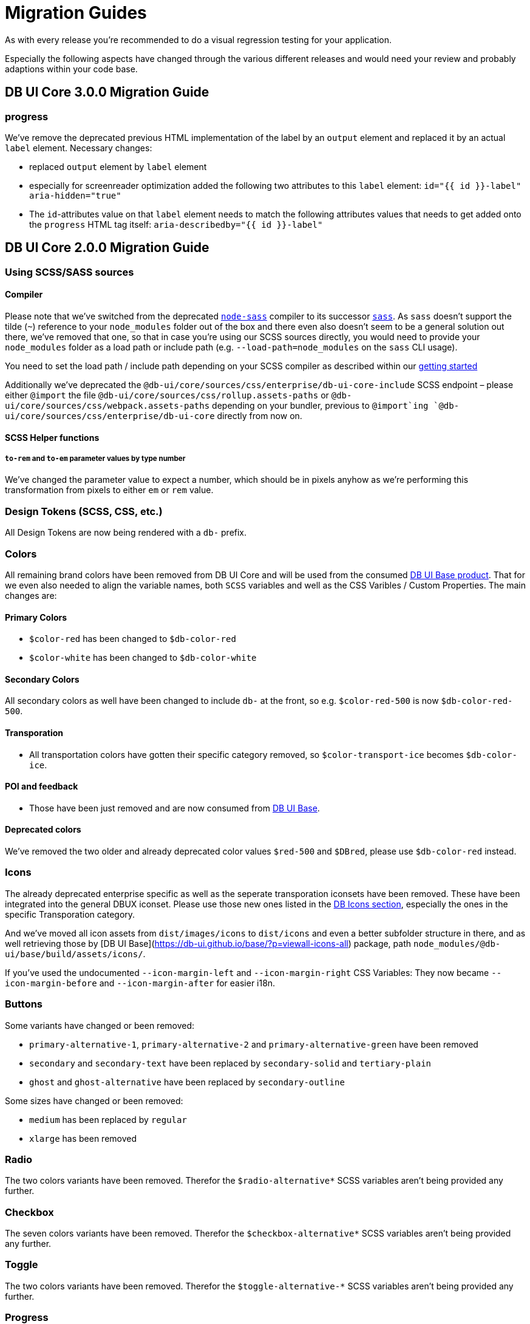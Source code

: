 = Migration Guides

As with every release you're recommended to do a visual regression testing for your application.

Especially the following aspects have changed through the various different releases and would need your review and probably adaptions within your code base.

== DB UI Core 3.0.0 Migration Guide

=== progress

We've remove the deprecated previous HTML implementation of the label by an `output` element and replaced it by an actual `label` element. Necessary changes:

- replaced `output` element by `label` element
- especially for screenreader optimization added the following two attributes to this `label` element:
`id="{{ id }}-label" aria-hidden="true"`
- The `id`-attributes value on that `label` element needs to match the following attributes values that needs to get added onto the `progress` HTML tag itself:
`aria-describedby="{{ id }}-label"`

== DB UI Core 2.0.0 Migration Guide

=== Using SCSS/SASS sources

==== Compiler

Please note that we've switched from the deprecated link:https://www.npmjs.com/package/node-sass[`node-sass`] compiler to its successor link:https://www.npmjs.com/package/sass[`sass`]. As `sass` doesn't support the tilde (`~`) reference to your `node_modules` folder out of the box and there even also doesn't seem to be a general solution out there, we've removed that one, so that in case you're using our SCSS sources directly, you would need to provide your `node_modules` folder as a load path or include path (e.g. `--load-path=node_modules` on the `sass` CLI usage).

You need to set the load path / include path depending on your SCSS compiler as described within our link:getStarted.adoc#scss-node_modules-include-path--load-path[getting started]

Additionally we've deprecated the `@db-ui/core/sources/css/enterprise/db-ui-core-include` SCSS endpoint – please either `@import` the file `@db-ui/core/sources/css/rollup.assets-paths` or `@db-ui/core/sources/css/webpack.assets-paths` depending on your bundler, previous to `@import`ing `@db-ui/core/sources/css/enterprise/db-ui-core` directly from now on.

==== SCSS Helper functions

===== `to-rem` and `to-em` parameter values by type number

We've changed the parameter value to expect a number, which should be in pixels anyhow as we're performing this transformation from pixels to either `em` or `rem` value.

=== Design Tokens (SCSS, CSS, etc.)

All Design Tokens are now being rendered with a `db-` prefix.

=== Colors

All remaining brand colors have been removed from DB UI Core and will be used from the consumed link:https://github.com/db-ui/base[DB UI Base product]. That for we even also needed to align the variable names, both `SCSS` variables and well as the CSS Varibles / Custom Properties. The main changes are:

==== Primary Colors

* `$color-red` has been changed to `$db-color-red`
* `$color-white` has been changed to `$db-color-white`

==== Secondary Colors

All secondary colors as well have been changed to include `db-` at the front, so e.g. `$color-red-500` is now `$db-color-red-500`.

==== Transporation

* All transportation colors have gotten their specific category removed, so `$color-transport-ice` becomes `$db-color-ice`.

==== POI and feedback

* Those have been just removed and are now consumed from link:https://github.com/db-ui/base[DB UI Base].

==== Deprecated colors

We've removed the two older and already deprecated color values `$red-500` and `$DBred`, please use `$db-color-red` instead.

=== Icons

The already deprecated enterprise specific as well as the seperate transporation iconsets have been removed. These have been integrated into the general DBUX iconset. Please use those new ones listed in the link:https://db-ui.github.io/core/?p=viewall-base-icons[DB Icons section], especially the ones in the specific Transporation category.

And we've moved all icon assets from `dist/images/icons` to `dist/icons` and even a better subfolder structure in there, and as well retrieving those by [DB UI Base](https://db-ui.github.io/base/?p=viewall-icons-all) package, path `node_modules/@db-ui/base/build/assets/icons/`.

If you've used the undocumented `--icon-margin-left` and `--icon-margin-right` CSS Variables: They now became `--icon-margin-before` and `--icon-margin-after` for easier i18n.

=== Buttons

Some variants have changed or been removed:

- `primary-alternative-1`, `primary-alternative-2` and `primary-alternative-green` have been removed
- `secondary` and `secondary-text` have been replaced by `secondary-solid` and `tertiary-plain`
- `ghost` and `ghost-alternative` have been replaced by `secondary-outline`

Some sizes have changed or been removed:

- `medium` has been replaced by `regular`
- `xlarge` has been removed

=== Radio

The two colors variants have been removed. Therefor the `$radio-alternative*` SCSS variables aren't being provided any further.

=== Checkbox

The seven colors variants have been removed. Therefor the `$checkbox-alternative*` SCSS variables aren't being provided any further.

=== Toggle

The two colors variants have been removed. Therefor the `$toggle-alternative-*` SCSS variables aren't being provided any further.

=== Progress

The variant for a thiner height has been removed. Therefor the `$progress-thiner--height` SCSS variables isn't being provided any further.

=== Notification

- The two neutral variants and their classes `.is-neutral-light` and `.is-neutral-dark` have been removed.
- The notification types have been changed from `.is-*` classes (like e.g. `.is-danger`) to `data-type=` attributes like e.g. `data-type=error`
  * The danger variant and its class `.is-danger` has been renamed to `data-type=error`.
  * The info variant and its class `.is-info` has been renamed to `data-type=informative`.


=== Dialog

The classes `.is-abort` and `.is-continue` on the button elements have been removed – please use the variants / `data-variant` attributes instead.

=== Cards

The previous version of the EDS guidelines only included a rudimentary defined component, which has been totally reworked and will receive further variants. The main changes in the HTML source code have been made in the `figcaption` HTML part.

=== Tags

The stateful tag types (`a.elm-tag` and `input.elm-tag`) have been moved to a new pattern, as defined within the DB UX Design System specification: `chips`

Please use this one instead either for the `Filter Chips` or `Selection/Auswahl Chips` types defined in the specificiation.

== DB UI Core 2.0.0-0 Migration Guide

- We've renamed our package to `@db-ui/core`. The old version will still get maintained, but `@db-ui/core` includes our work regarding the DB UX Design System styles, and is thatfor the successor.

And we're still hosting the `CHANGELOG` for any changes up until version 2.0.0 within our internal Git: <https://db.de/lwfv2o> (you need to be logged in to our Deutsche Bahn VPN for these informations)

